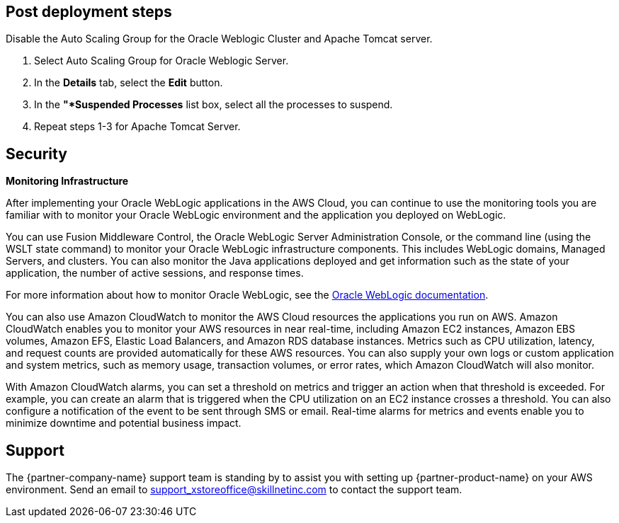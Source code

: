 // Add steps as necessary for accessing the software, post-configuration, and testing. Don’t include full usage instructions for your software, but add links to your product documentation for that information.
//Should any sections not be applicable, remove them

== Post deployment steps
// If Post-deployment steps are required, add them here. If not, remove the heading
Disable the Auto Scaling Group for the Oracle Weblogic Cluster and Apache Tomcat server.

. Select Auto Scaling Group for Oracle Weblogic Server.
. In the *Details* tab, select the *Edit* button.
. In the *"*Suspended Processes* list box, select all the processes to suspend.
. Repeat steps 1-3 for Apache Tomcat Server.

== Security
// Provide post-deployment best practices for using the technology on AWS, including considerations such as migrating data, backups, ensuring high performance, high availability, etc. Link to software documentation for detailed information.

*Monitoring Infrastructure* 

After implementing your Oracle WebLogic applications in the AWS Cloud, you can continue to use the monitoring tools you are familiar with to monitor your Oracle WebLogic environment and the application you deployed on WebLogic.

You can use Fusion Middleware Control, the Oracle WebLogic Server Administration Console, or the command line (using the WSLT state command) to monitor your Oracle WebLogic infrastructure components. This includes WebLogic domains, Managed Servers, and clusters. You can also monitor the Java applications deployed and get information such as the state of your application, the number of active sessions, and response times. 

For more information about how to monitor Oracle WebLogic, see the https://www.oracle.com/middleware/technologies/weblogic.html[Oracle WebLogic documentation].

You can also use Amazon CloudWatch to monitor the AWS Cloud resources the applications you run on AWS. Amazon CloudWatch enables you to monitor your AWS resources in near real-time, including Amazon EC2 instances, Amazon EBS volumes, Amazon EFS, Elastic Load Balancers, and Amazon RDS database instances. Metrics such as CPU utilization, latency, and request counts are provided automatically for these AWS resources. You can also supply your own logs or custom application and system metrics, such as memory usage, transaction volumes, or error rates, which Amazon CloudWatch will also monitor.

With Amazon CloudWatch alarms, you can set a threshold on metrics and trigger an action when that threshold is exceeded. For example, you can create an alarm that is triggered when the CPU utilization on an EC2 instance crosses a threshold. You can also configure a notification of the event to be sent through SMS or email. Real-time alarms for metrics and events enable you to minimize downtime and potential business impact. 

== Support

The {partner-company-name} support team is standing by to assist you with setting up {partner-product-name} on your AWS environment. Send an email to support_xstoreoffice@skillnetinc.com to contact the support team.
